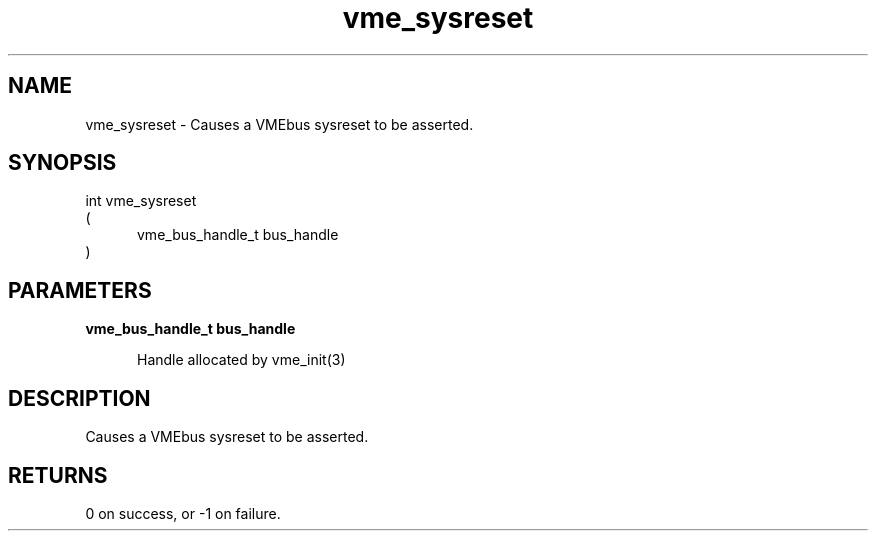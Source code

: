 
.TH "vme_sysreset" 3

.SH "NAME"
vme_sysreset - Causes a VMEbus sysreset to be asserted.


.SH "SYNOPSIS"
int vme_sysreset
.br
(
.br
.in +5
vme_bus_handle_t bus_handle
.in
)

.SH "PARAMETERS"

.B vme_bus_handle_t bus_handle
.br
.in +5

.br
Handle allocated by vme_init(3)
.

.br

.in
.br


.SH "DESCRIPTION"

.br
Causes a VMEbus sysreset to be asserted.

.br

.SH "RETURNS"


.br
0 on success, or -1 on failure.

.br


.br
